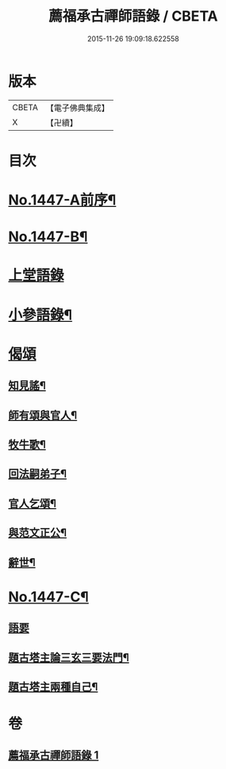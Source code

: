 #+TITLE: 薦福承古禪師語錄 / CBETA
#+DATE: 2015-11-26 19:09:18.622558
* 版本
 |     CBETA|【電子佛典集成】|
 |         X|【卍續】    |

* 目次
* [[file:KR6q0377_001.txt::001-0042c1][No.1447-A前序¶]]
* [[file:KR6q0377_001.txt::001-0042c10][No.1447-B¶]]
* [[file:KR6q0377_001.txt::0043a14][上堂語錄]]
* [[file:KR6q0377_001.txt::0048c3][小參語錄¶]]
* [[file:KR6q0377_001.txt::0053c24][偈頌]]
** [[file:KR6q0377_001.txt::0054a2][知見謠¶]]
** [[file:KR6q0377_001.txt::0054a15][師有頌與官人¶]]
** [[file:KR6q0377_001.txt::0054a19][牧牛歌¶]]
** [[file:KR6q0377_001.txt::0054a23][回法嗣弟子¶]]
** [[file:KR6q0377_001.txt::0054b2][官人乞頌¶]]
** [[file:KR6q0377_001.txt::0054b4][與范文正公¶]]
** [[file:KR6q0377_001.txt::0054b7][辭世¶]]
* [[file:KR6q0377_001.txt::0054b11][No.1447-C¶]]
** [[file:KR6q0377_001.txt::0054b11][語要]]
** [[file:KR6q0377_001.txt::0054c15][題古塔主論三玄三要法門¶]]
** [[file:KR6q0377_001.txt::0055a15][題古塔主兩種自己¶]]
* 卷
** [[file:KR6q0377_001.txt][薦福承古禪師語錄 1]]
